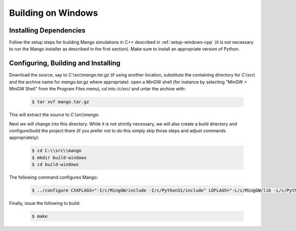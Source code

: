 Building on Windows
===================

Installing Dependencies
-----------------------

Follow the setup steps for building Mango simulations in C++ described
in :ref:`setup-windows-cpp` (it is not necessary to run the Mango installer as
described in the first section). Make sure to install an appropriate
version of Python.
 
Configuring, Building and Installing
------------------------------------

Download the source, say to *C:\\src\\mango.tar.gz* (if using another
location, substitute the containing directory for *C:\\src\\* and the
archive name for *mango.tar.gz* where appropriate). open a MinGW shell
(for instance by selecting "MinGW > MinGW Shell" from the Program
Files menu), cd into */c/src/* and untar the archive with:

  .. code-block:: bash

     $ tar xvf mango.tar.gz

This will extract the source to *C:\\src\\mango*. 

Next we will change into this directory. While it is not strictly
necessary, we will also create a build directory and configure/build
the project there (if you prefer not to do this simply skip those
steps and adjust commands appropriately):

  .. code-block:: bash

     $ cd C:\\src\\mango
     $ mkdir build-windows
     $ cd build-windows

The following command configures Mango:

  .. code-block:: bash

     $ ../configure CXXFLAGS="-I/c/MingGW/include -I/c/Python31/include" LDFLAGS="-L/c/MingGW/lib -L/c/Python31/libs -lopengl32 -lfreeglut -lpython31"

Finally, issue the following to build:

  .. code-block:: bash

     $ make